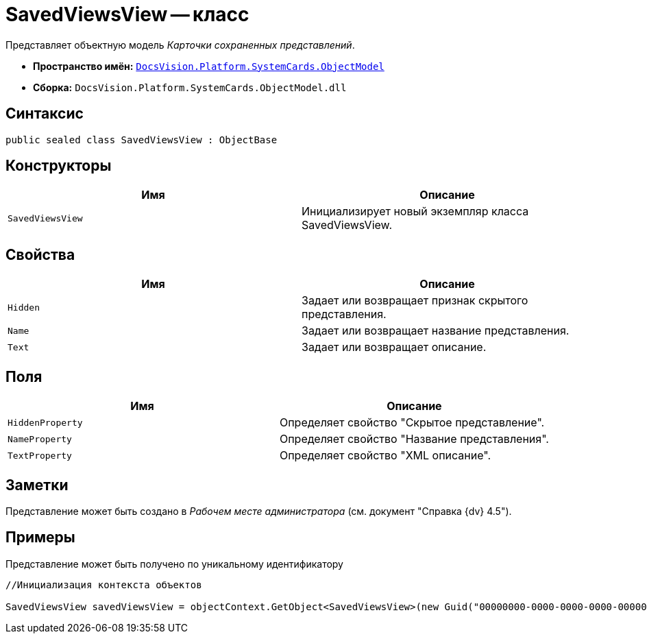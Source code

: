 = SavedViewsView -- класс

Представляет объектную модель _Карточки сохраненных представлений_.

* *Пространство имён:* `xref:api/DocsVision/Platform/ObjectModel/ObjectModel_NS.adoc[DocsVision.Platform.SystemCards.ObjectModel]`
* *Сборка:* `DocsVision.Platform.SystemCards.ObjectModel.dll`

== Синтаксис

[source,csharp]
----
public sealed class SavedViewsView : ObjectBase
----

== Конструкторы

[cols=",",options="header"]
|===
|Имя |Описание
|`SavedViewsView` |Инициализирует новый экземпляр класса SavedViewsView.
|===

== Свойства

[cols=",",options="header"]
|===
|Имя |Описание
|`Hidden` |Задает или возвращает признак скрытого представления.
|`Name` |Задает или возвращает название представления.
|`Text` |Задает или возвращает описание.
|===

== Поля

[cols=",",options="header"]
|===
|Имя |Описание
|`HiddenProperty` |Определяет свойство "Скрытое представление".
|`NameProperty` |Определяет свойство "Название представления".
|`TextProperty` |Определяет свойство "XML описание".
|===

== Заметки

Представление может быть создано в _Рабочем месте администратора_ (см. документ "Справка {dv} 4.5").

== Примеры

Представление может быть получено по уникальному идентификатору

[source,csharp]
----
//Инициализация контекста объектов
            
SavedViewsView savedViewsView = objectContext.GetObject<SavedViewsView>(new Guid("00000000-0000-0000-0000-000000000000"));
----
